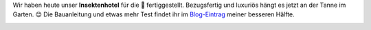 .. title: Insektenhotel
.. slug: insektenhotel
.. date: 2017-04-02 19:06:06 UTC+01:00
.. tags: Umwelt, Garten, Insekten
.. category: Umwelt
.. link: 
.. description: 
.. type: text

Wir haben heute unser **Insektenhotel** für die 🐝 fertiggestellt.
Bezugsfertig und luxuriös hängt es jetzt an der Tanne im Garten. 😊 Die
Bauanleitung und etwas mehr Test findet ihr im Blog-Eintrag_ meiner
besseren Hälfte.﻿

.. image:: https://chaosisland.files.wordpress.com/2017/03/2017-04-insektenhotel-3.jpg
   :width: 500px

.. _Blog-Eintrag: https://chaosisland.wordpress.com/2017/03/31/diy-insektenhotel/
